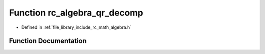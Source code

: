 .. _exhale_function_group___algebra_1ga09e6028ba76c3251d3d6e6c065dfd28a:

Function rc_algebra_qr_decomp
=============================

- Defined in :ref:`file_library_include_rc_math_algebra.h`


Function Documentation
----------------------


.. doxygenfunction:: rc_algebra_qr_decomp(rc_matrix_t, rc_matrix_t *, rc_matrix_t *)
   :project: librobotcontrol